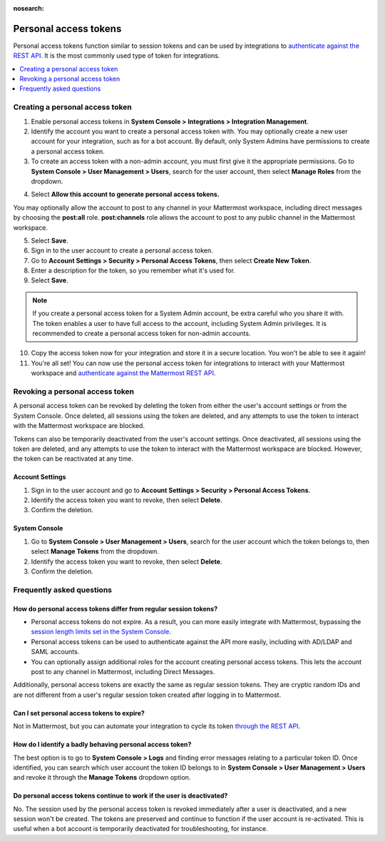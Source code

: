 :nosearch:

Personal access tokens
======================

Personal access tokens function similar to session tokens and can be used by integrations to `authenticate against the REST API <https://api.mattermost.com/#tag/authentication>`__. It is the most commonly used type of token for integrations.

.. contents::
  :backlinks: top
  :depth: 1
  :local:

Creating a personal access token
~~~~~~~~~~~~~~~~~~~~~~~~~~~~~~~~

1. Enable personal access tokens in **System Console > Integrations > Integration Management**.
2. Identify the account you want to create a personal access token with. You may optionally create a new user account for your integration, such as for a bot account. By default, only System Admins have permissions to create a personal access token. 
3. To create an access token with a non-admin account, you must first give it the appropriate permissions. Go to **System Console > User Management > Users**, search for the user account, then select **Manage Roles** from the dropdown.

.. image:: ../images/access_token_manage_roles.png
  :width: 500 px

4. Select **Allow this account to generate personal access tokens.**

.. image:: ../images/access_tokens_additional_roles.png
  :width: 500 px

You may optionally allow the account to post to any channel in your Mattermost workspace, including direct messages by choosing the **post:all** role. **post:channels** role allows the account to post to any public channel in the Mattermost workspace.

5. Select **Save**.

6. Sign in to the user account to create a personal access token.

7. Go to **Account Settings > Security > Personal Access Tokens**, then select **Create New Token**.

8. Enter a description for the token, so you remember what it's used for. 

9. Select **Save**.

.. note::
  
  If you create a personal access token for a System Admin account, be extra careful who you share it with. The token enables a user to have full access to the account, including System Admin privileges. It is recommended to create a personal access token for non-admin accounts.
  
10. Copy the access token now for your integration and store it in a secure location. You won't be able to see it again!

11. You're all set! You can now use the personal access token for integrations to interact with your Mattermost workspace and `authenticate against the Mattermost REST API <https://api.mattermost.com/#tag/authentication>`__.

.. image:: ../images/access_token_settings.png
  :width: 500 px

Revoking a personal access token
~~~~~~~~~~~~~~~~~~~~~~~~~~~~~~~~~

A personal access token can be revoked by deleting the token from either the user's account settings or from the System Console. Once deleted, all sessions using the token are deleted, and any attempts to use the token to interact with the Mattermost workspace are blocked.

Tokens can also be temporarily deactivated from the user's account settings. Once deactivated, all sessions using the token are deleted, and any attempts to use the token to interact with the Mattermost workspace are blocked. However, the token can be reactivated at any time. 

Account Settings
.................

1. Sign in to the user account and go to **Account Settings > Security > Personal Access Tokens**. 
2. Identify the access token you want to revoke, then select **Delete**. 
3. Confirm the deletion.

System Console
.................

1. Go to **System Console > User Management > Users**, search for the user account which the token belongs to, then select **Manage Tokens** from the dropdown.
2. Identify the access token you want to revoke, then select **Delete**. 
3. Confirm the deletion.

Frequently asked questions 
~~~~~~~~~~~~~~~~~~~~~~~~~~

How do personal access tokens differ from regular session tokens?
..................................................................

- Personal access tokens do not expire. As a result, you can more easily integrate with Mattermost, bypassing the `session length limits set in the System Console </configure/configuration-settings.html#sessions>`__.
- Personal access tokens can be used to authenticate against the API more easily, including with AD/LDAP and SAML accounts.
- You can optionally assign additional roles for the account creating personal access tokens. This lets the account post to any channel in Mattermost, including Direct Messages.

Additionally, personal access tokens are exactly the same as regular session tokens. They are cryptic random IDs and are not different from a user's regular session token created after logging in to Mattermost.

Can I set personal access tokens to expire?
............................................

Not in Mattermost, but you can automate your integration to cycle its token `through the REST API <https://api.mattermost.com/#tag/users%2Fpaths%2F~1users~1%7Buser_id%7D~1tokens%2Fpost>`__.

How do I identify a badly behaving personal access token?
..........................................................

The best option is to go to **System Console > Logs** and finding error messages relating to a particular token ID. Once identified, you can search which user account the token ID belongs to in **System Console > User Management > Users** and revoke it through the **Manage Tokens** dropdown option.

Do personal access tokens continue to work if the user is deactivated?
........................................................................

No. The session used by the personal access token is revoked immediately after a user is deactivated, and a new session won't be created. The tokens are preserved and continue to function if the user account is re-activated. This is useful when a bot account is temporarily deactivated for troubleshooting, for instance.
